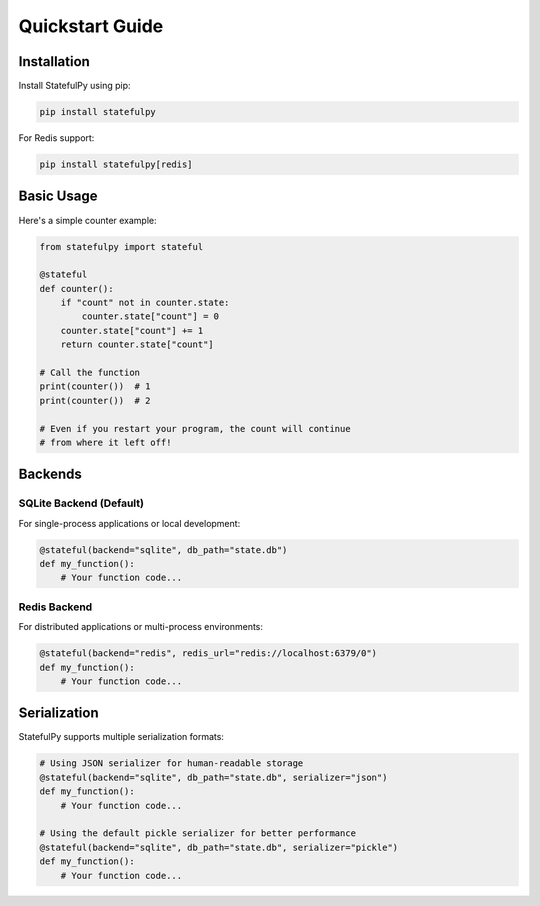 Quickstart Guide
===============

Installation
-----------

Install StatefulPy using pip:

.. code-block:: bash

   pip install statefulpy

For Redis support:

.. code-block:: bash

   pip install statefulpy[redis]

Basic Usage
----------

Here's a simple counter example:

.. code-block:: python

   from statefulpy import stateful

   @stateful
   def counter():
       if "count" not in counter.state:
           counter.state["count"] = 0
       counter.state["count"] += 1
       return counter.state["count"]

   # Call the function
   print(counter())  # 1
   print(counter())  # 2

   # Even if you restart your program, the count will continue
   # from where it left off!

Backends
--------

SQLite Backend (Default)
~~~~~~~~~~~~~~~~~~~~~~~

For single-process applications or local development:

.. code-block:: python

   @stateful(backend="sqlite", db_path="state.db")
   def my_function():
       # Your function code...

Redis Backend
~~~~~~~~~~~

For distributed applications or multi-process environments:

.. code-block:: python

   @stateful(backend="redis", redis_url="redis://localhost:6379/0")
   def my_function():
       # Your function code...

Serialization
------------

StatefulPy supports multiple serialization formats:

.. code-block:: python

   # Using JSON serializer for human-readable storage
   @stateful(backend="sqlite", db_path="state.db", serializer="json")
   def my_function():
       # Your function code...

   # Using the default pickle serializer for better performance
   @stateful(backend="sqlite", db_path="state.db", serializer="pickle")
   def my_function():
       # Your function code...
